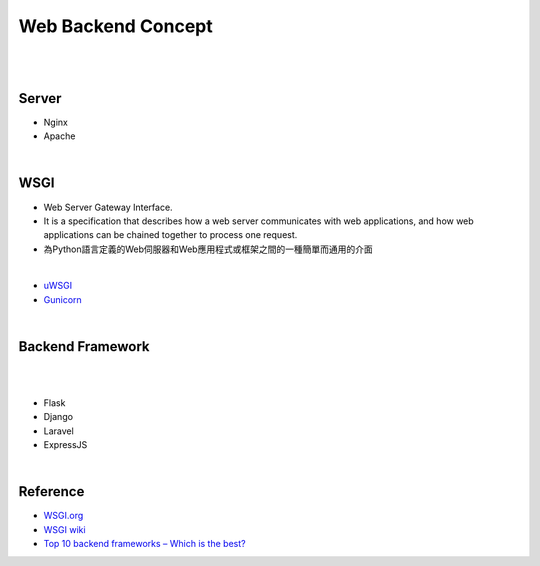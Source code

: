 Web Backend Concept
======================


|


.. image:: https://res.cloudinary.com/practicaldev/image/fetch/s--Aozu6gS4--/c_limit%2Cf_auto%2Cfl_progressive%2Cq_auto%2Cw_880/https://dev-to-uploads.s3.amazonaws.com/uploads/articles/56zf2r5ljmujm2jwtz8y.jpg


|


Server
----------

- Nginx
- Apache




|


WSGI
-------

- Web Server Gateway Interface.
- It is a specification that describes how a web server communicates with web applications, and how web applications can be chained together to process one request.
- 為Python語言定義的Web伺服器和Web應用程式或框架之間的一種簡單而通用的介面


|

- `uWSGI <https://uwsgi-docs.readthedocs.io/en/latest/>`_
- `Gunicorn <https://docs.gunicorn.org/en/stable/>`_



|


Backend Framework
---------------------
|

.. raw:: html

    <img src="https://blog.back4app.com/wp-content/uploads/2020/09/top-backend-frameworks-2-1140x515-3-3-2-2-2-1140x515.png" width="600px">

|

- Flask
- Django
- Laravel
- ExpressJS




|

Reference
------------


- `WSGI.org <https://wsgi.readthedocs.io/en/latest/what.html>`_
- `WSGI wiki <https://zh.wikipedia.org/zh-tw/Web%E6%9C%8D%E5%8A%A1%E5%99%A8%E7%BD%91%E5%85%B3%E6%8E%A5%E5%8F%A3>`_
- `Top 10 backend frameworks – Which is the best? <https://blog.back4app.com/backend-frameworks/>`_


